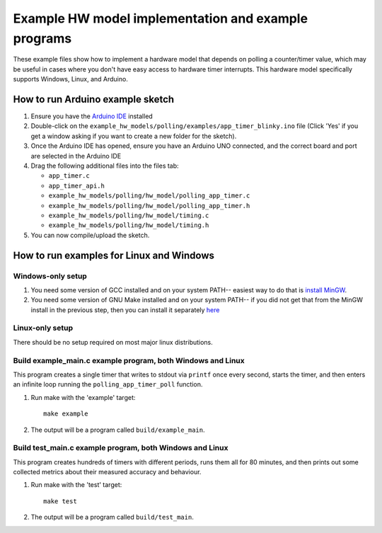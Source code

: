 Example HW model implementation and example programs
----------------------------------------------------

These example files show how to implement a hardware model that depends on
polling a counter/timer value, which may be useful in cases where you don't have easy
access to hardware timer interrupts. This hardware model specifically supports Windows,
Linux, and Arduino.

How to run Arduino example sketch
=================================

#. Ensure you have the `Arduino IDE <https://www.arduino.cc/en/software>`_ installed

#. Double-click on the ``example_hw_models/polling/examples/app_timer_blinky.ino``
   file (Click 'Yes' if you get a window asking if you want to create a new folder for the sketch).

#. Once the Arduino IDE has opened, ensure you have an Arduino UNO connected,
   and the correct board and port are selected in the Arduino IDE

#. Drag the following additional files into the files tab:

   * ``app_timer.c``
   * ``app_timer_api.h``
   * ``example_hw_models/polling/hw_model/polling_app_timer.c``
   * ``example_hw_models/polling/hw_model/polling_app_timer.h``
   * ``example_hw_models/polling/hw_model/timing.c``
   * ``example_hw_models/polling/hw_model/timing.h``

#. You can now compile/upload the sketch.

How to run examples for Linux and Windows
=========================================

Windows-only setup
##################

#. You need some version of GCC installed and on your system PATH-- easiest way to do that is
   `install MinGW <http://www.codebind.com/cprogramming/install-mingw-windows-10-gcc/>`_.

#. You need some version of GNU Make installed and on your system PATH-- if you did not get
   that from the MinGW install in the previous step, then you can install it separately
   `here <http://gnuwin32.sourceforge.net/packages/make.htm>`_

Linux-only setup
################

There should be no setup required on most major linux distributions.


Build example_main.c example program, both Windows and Linux
############################################################

This program creates a single timer that writes to stdout via ``printf`` once every second,
starts the timer, and then enters an infinite loop running the ``polling_app_timer_poll`` function.

#. Run make with the 'example' target:

   ::

       make example

#. The output will be a program called ``build/example_main``.

Build test_main.c example program, both Windows and Linux
#########################################################

This program creates hundreds of timers with different periods, runs them all for 80 minutes,
and then prints out some collected metrics about their measured accuracy and behaviour.

#. Run make with the 'test' target:

   ::

       make test

#. The output will be a program called ``build/test_main``.

